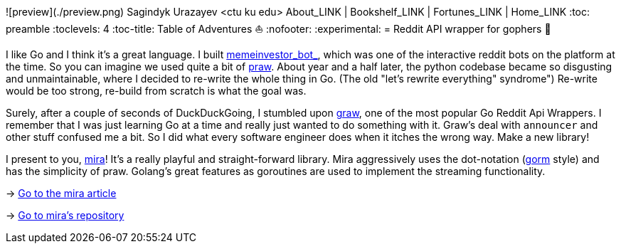 ![preview](./preview.png)
Sagindyk Urazayev <ctu ku edu>
About_LINK | Bookshelf_LINK | Fortunes_LINK | Home_LINK
:toc: preamble
:toclevels: 4
:toc-title: Table of Adventures ⛵
:nofooter:
:experimental:
= Reddit API wrapper for gophers 🎩

I like Go and I think it's a great language. I built
https://github.com/thecsw/memeinvestor_bot[memeinvestor_bot_], which was
one of the interactive reddit bots on the platform at the time. So you
can imagine we used quite a bit of
https://github.com/praw-dev/praw[praw]. About year and a half later, the
python codebase became so disgusting and unmaintainable, where I decided
to re-write the whole thing in Go. (The old "let's rewrite everything"
syndrome") Re-write would be too strong, re-build from scratch is what
the goal was.

Surely, after a couple of seconds of DuckDuckGoing, I stumbled upon
https://github.com/turnage/graw[graw], one of the most popular Go Reddit
Api Wrappers. I remember that I was just learning Go at a time and
really just wanted to do something with it. Graw's deal with `announcer`
and other stuff confused me a bit. So I did what every software engineer
does when it itches the wrong way. Make a new library!

I present to you, https://github.com/thecsw/mira[mira]! It's a really
playful and straight-forward library. Mira aggressively uses the
dot-notation (https://github.com/jinzhu/gorm[gorm] style) and has the
simplicity of praw. Golang's great features as goroutines are used to
implement the streaming functionality.

-> https://sandyuraz.com/blog/mira_reddit[Go to the mira article]

-> https://github.com/thecsw/mira[Go to mira's repository]
